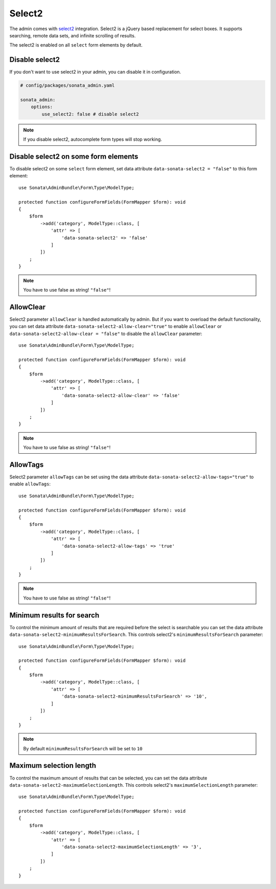 Select2
=======

The admin comes with `select2 <https://select2.org/>`_ integration.
Select2 is a jQuery based replacement for select boxes.
It supports searching, remote data sets, and infinite scrolling of results.

The select2 is enabled on all ``select`` form elements by default.

Disable select2
---------------

If you don't want to use select2 in your admin, you can disable it in configuration.

.. code-block:: yaml

    # config/packages/sonata_admin.yaml

    sonata_admin:
        options:
            use_select2: false # disable select2

.. note::

    If you disable select2, autocomplete form types will stop working.

Disable select2 on some form elements
-------------------------------------

To disable select2 on some ``select`` form element,
set data attribute ``data-sonata-select2 = "false"`` to this form element::

    use Sonata\AdminBundle\Form\Type\ModelType;

    protected function configureFormFields(FormMapper $form): void
    {
        $form
            ->add('category', ModelType::class, [
                'attr' => [
                    'data-sonata-select2' => 'false'
                ]
            ])
        ;
    }

.. note::

    You have to use false as string! ``"false"``!

AllowClear
----------

Select2 parameter ``allowClear`` is handled automatically by admin. But if you want
to overload the default functionality, you can set data attribute ``data-sonata-select2-allow-clear="true"``
to enable ``allowClear`` or ``data-sonata-select2-allow-clear = "false"`` to disable the ``allowClear`` parameter::

    use Sonata\AdminBundle\Form\Type\ModelType;

    protected function configureFormFields(FormMapper $form): void
    {
        $form
            ->add('category', ModelType::class, [
                'attr' => [
                    'data-sonata-select2-allow-clear' => 'false'
                ]
            ])
        ;
    }

.. note::

    You have to use false as string! ``"false"``!

AllowTags
----------

Select2 parameter ``allowTags`` can be set using the data attribute ``data-sonata-select2-allow-tags="true"``
to enable ``allowTags``::

    use Sonata\AdminBundle\Form\Type\ModelType;

    protected function configureFormFields(FormMapper $form): void
    {
        $form
            ->add('category', ModelType::class, [
                'attr' => [
                    'data-sonata-select2-allow-tags' => 'true'
                ]
            ])
        ;
    }

.. note::

    You have to use false as string! ``"false"``!

Minimum results for search
--------------------------

To control the minimum amount of results that are required before the select is searchable you can set the data attribute ``data-sonata-select2-minimumResultsForSearch``. This controls select2's ``minimumResultsForSearch`` parameter::


    use Sonata\AdminBundle\Form\Type\ModelType;

    protected function configureFormFields(FormMapper $form): void
    {
        $form
            ->add('category', ModelType::class, [
                'attr' => [
                    'data-sonata-select2-minimumResultsForSearch' => '10',
                ]
            ])
        ;
    }

.. note::

    By default ``minimumResultsForSearch`` will be set to ``10``

Maximum selection length
--------------------------

To control the maximum amount of results that can be selected, you can set the data attribute ``data-sonata-select2-maximumSelectionLength``. This controls select2's ``maximumSelectionLength`` parameter::


    use Sonata\AdminBundle\Form\Type\ModelType;

    protected function configureFormFields(FormMapper $form): void
    {
        $form
            ->add('category', ModelType::class, [
                'attr' => [
                    'data-sonata-select2-maximumSelectionLength' => '3',
                ]
            ])
        ;
    }
